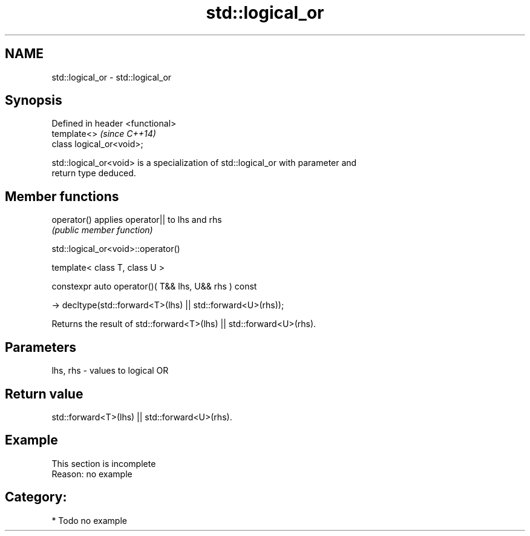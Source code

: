 .TH std::logical_or 3 "2024.06.10" "http://cppreference.com" "C++ Standard Libary"
.SH NAME
std::logical_or \- std::logical_or

.SH Synopsis
   Defined in header <functional>
   template<>                      \fI(since C++14)\fP
   class logical_or<void>;

   std::logical_or<void> is a specialization of std::logical_or with parameter and
   return type deduced.

.SH Member functions

   operator() applies operator|| to lhs and rhs
              \fI(public member function)\fP

std::logical_or<void>::operator()

   template< class T, class U >

   constexpr auto operator()( T&& lhs, U&& rhs ) const

       -> decltype(std::forward<T>(lhs) || std::forward<U>(rhs));

   Returns the result of std::forward<T>(lhs) || std::forward<U>(rhs).

.SH Parameters

   lhs, rhs - values to logical OR

.SH Return value

   std::forward<T>(lhs) || std::forward<U>(rhs).

.SH Example

    This section is incomplete
    Reason: no example

.SH Category:
     * Todo no example
